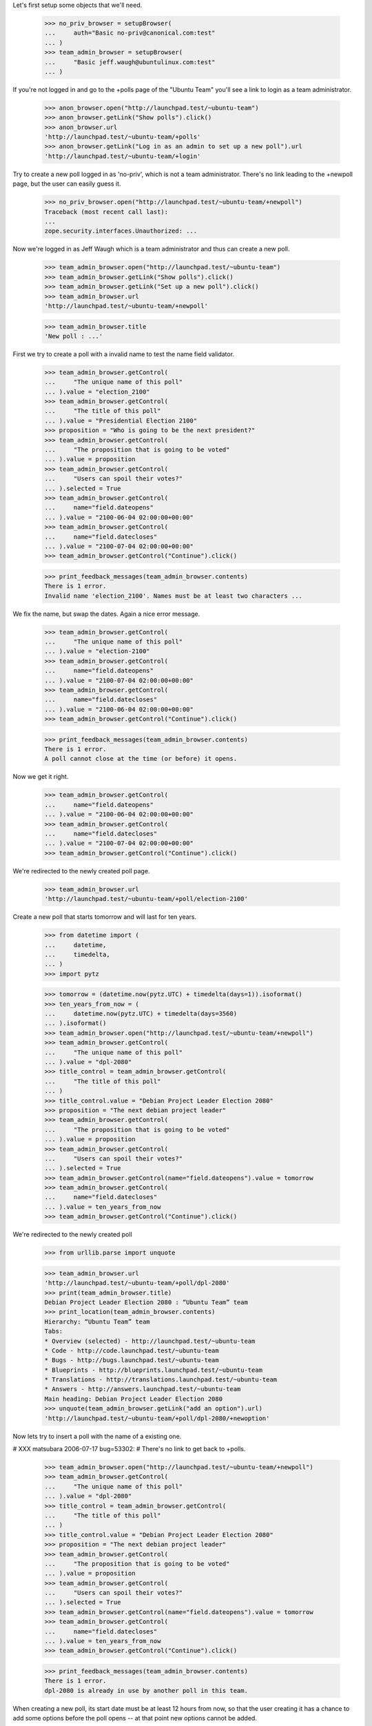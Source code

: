 Let's first setup some objects that we'll need.

    >>> no_priv_browser = setupBrowser(
    ...     auth="Basic no-priv@canonical.com:test"
    ... )
    >>> team_admin_browser = setupBrowser(
    ...     "Basic jeff.waugh@ubuntulinux.com:test"
    ... )

If you're not logged in and go to the +polls page of the "Ubuntu Team"
you'll see a link to login as a team administrator.

    >>> anon_browser.open("http://launchpad.test/~ubuntu-team")
    >>> anon_browser.getLink("Show polls").click()
    >>> anon_browser.url
    'http://launchpad.test/~ubuntu-team/+polls'
    >>> anon_browser.getLink("Log in as an admin to set up a new poll").url
    'http://launchpad.test/~ubuntu-team/+login'

Try to create a new poll logged in as 'no-priv', which is not a team
administrator. There's no link leading to the +newpoll page, but the user can
easily guess it.

    >>> no_priv_browser.open("http://launchpad.test/~ubuntu-team/+newpoll")
    Traceback (most recent call last):
    ...
    zope.security.interfaces.Unauthorized: ...

Now we're logged in as Jeff Waugh which is a team administrator and thus can
create a new poll.

    >>> team_admin_browser.open("http://launchpad.test/~ubuntu-team")
    >>> team_admin_browser.getLink("Show polls").click()
    >>> team_admin_browser.getLink("Set up a new poll").click()
    >>> team_admin_browser.url
    'http://launchpad.test/~ubuntu-team/+newpoll'

    >>> team_admin_browser.title
    'New poll : ...'

First we try to create a poll with a invalid name to
test the name field validator.

    >>> team_admin_browser.getControl(
    ...     "The unique name of this poll"
    ... ).value = "election_2100"
    >>> team_admin_browser.getControl(
    ...     "The title of this poll"
    ... ).value = "Presidential Election 2100"
    >>> proposition = "Who is going to be the next president?"
    >>> team_admin_browser.getControl(
    ...     "The proposition that is going to be voted"
    ... ).value = proposition
    >>> team_admin_browser.getControl(
    ...     "Users can spoil their votes?"
    ... ).selected = True
    >>> team_admin_browser.getControl(
    ...     name="field.dateopens"
    ... ).value = "2100-06-04 02:00:00+00:00"
    >>> team_admin_browser.getControl(
    ...     name="field.datecloses"
    ... ).value = "2100-07-04 02:00:00+00:00"
    >>> team_admin_browser.getControl("Continue").click()

    >>> print_feedback_messages(team_admin_browser.contents)
    There is 1 error.
    Invalid name 'election_2100'. Names must be at least two characters ...

We fix the name, but swap the dates. Again a nice error message.

    >>> team_admin_browser.getControl(
    ...     "The unique name of this poll"
    ... ).value = "election-2100"
    >>> team_admin_browser.getControl(
    ...     name="field.dateopens"
    ... ).value = "2100-07-04 02:00:00+00:00"
    >>> team_admin_browser.getControl(
    ...     name="field.datecloses"
    ... ).value = "2100-06-04 02:00:00+00:00"
    >>> team_admin_browser.getControl("Continue").click()

    >>> print_feedback_messages(team_admin_browser.contents)
    There is 1 error.
    A poll cannot close at the time (or before) it opens.

Now we get it right.

    >>> team_admin_browser.getControl(
    ...     name="field.dateopens"
    ... ).value = "2100-06-04 02:00:00+00:00"
    >>> team_admin_browser.getControl(
    ...     name="field.datecloses"
    ... ).value = "2100-07-04 02:00:00+00:00"
    >>> team_admin_browser.getControl("Continue").click()

We're redirected to the newly created poll page.

    >>> team_admin_browser.url
    'http://launchpad.test/~ubuntu-team/+poll/election-2100'

Create a new poll that starts tomorrow and will last for ten years.

    >>> from datetime import (
    ...     datetime,
    ...     timedelta,
    ... )
    >>> import pytz

    >>> tomorrow = (datetime.now(pytz.UTC) + timedelta(days=1)).isoformat()
    >>> ten_years_from_now = (
    ...     datetime.now(pytz.UTC) + timedelta(days=3560)
    ... ).isoformat()
    >>> team_admin_browser.open("http://launchpad.test/~ubuntu-team/+newpoll")
    >>> team_admin_browser.getControl(
    ...     "The unique name of this poll"
    ... ).value = "dpl-2080"
    >>> title_control = team_admin_browser.getControl(
    ...     "The title of this poll"
    ... )
    >>> title_control.value = "Debian Project Leader Election 2080"
    >>> proposition = "The next debian project leader"
    >>> team_admin_browser.getControl(
    ...     "The proposition that is going to be voted"
    ... ).value = proposition
    >>> team_admin_browser.getControl(
    ...     "Users can spoil their votes?"
    ... ).selected = True
    >>> team_admin_browser.getControl(name="field.dateopens").value = tomorrow
    >>> team_admin_browser.getControl(
    ...     name="field.datecloses"
    ... ).value = ten_years_from_now
    >>> team_admin_browser.getControl("Continue").click()

We're redirected to the newly created poll

    >>> from urllib.parse import unquote

    >>> team_admin_browser.url
    'http://launchpad.test/~ubuntu-team/+poll/dpl-2080'
    >>> print(team_admin_browser.title)
    Debian Project Leader Election 2080 : “Ubuntu Team” team
    >>> print_location(team_admin_browser.contents)
    Hierarchy: “Ubuntu Team” team
    Tabs:
    * Overview (selected) - http://launchpad.test/~ubuntu-team
    * Code - http://code.launchpad.test/~ubuntu-team
    * Bugs - http://bugs.launchpad.test/~ubuntu-team
    * Blueprints - http://blueprints.launchpad.test/~ubuntu-team
    * Translations - http://translations.launchpad.test/~ubuntu-team
    * Answers - http://answers.launchpad.test/~ubuntu-team
    Main heading: Debian Project Leader Election 2080
    >>> unquote(team_admin_browser.getLink("add an option").url)
    'http://launchpad.test/~ubuntu-team/+poll/dpl-2080/+newoption'

Now lets try to insert a poll with the name of a existing one.

# XXX matsubara 2006-07-17 bug=53302:
# There's no link to get back to +polls.

    >>> team_admin_browser.open("http://launchpad.test/~ubuntu-team/+newpoll")
    >>> team_admin_browser.getControl(
    ...     "The unique name of this poll"
    ... ).value = "dpl-2080"
    >>> title_control = team_admin_browser.getControl(
    ...     "The title of this poll"
    ... )
    >>> title_control.value = "Debian Project Leader Election 2080"
    >>> proposition = "The next debian project leader"
    >>> team_admin_browser.getControl(
    ...     "The proposition that is going to be voted"
    ... ).value = proposition
    >>> team_admin_browser.getControl(
    ...     "Users can spoil their votes?"
    ... ).selected = True
    >>> team_admin_browser.getControl(name="field.dateopens").value = tomorrow
    >>> team_admin_browser.getControl(
    ...     name="field.datecloses"
    ... ).value = ten_years_from_now
    >>> team_admin_browser.getControl("Continue").click()

    >>> print_feedback_messages(team_admin_browser.contents)
    There is 1 error.
    dpl-2080 is already in use by another poll in this team.

When creating a new poll, its start date must be at least 12 hours from
now, so that the user creating it has a chance to add some options before
the poll opens -- at that point new options cannot be added.

    >>> team_admin_browser.getControl("The unique name").value = "today"
    >>> today = datetime.today().strftime("%Y-%m-%d")
    >>> team_admin_browser.getControl(name="field.dateopens").value = today
    >>> team_admin_browser.getControl("Continue").click()
    >>> print_feedback_messages(team_admin_browser.contents)
    There is 1 error.
    A poll cannot open less than 12 hours after it's created.
